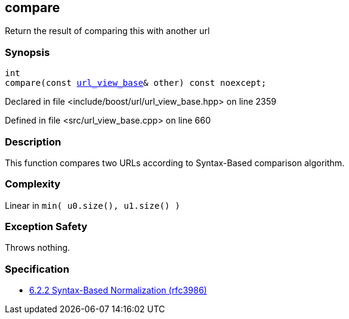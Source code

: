 :relfileprefix: ../../../
[#A7ED8BD9AB17506A44EDE7B2D68B91BC55CA0F58]
== compare

pass:v,q[Return the result of comparing this with another url]


=== Synopsis

[source,cpp,subs="verbatim,macros,-callouts"]
----
int
compare(const xref:reference/boost/urls/url_view_base.adoc[url_view_base]& other) const noexcept;
----

Declared in file <include/boost/url/url_view_base.hpp> on line 2359

Defined in file <src/url_view_base.cpp> on line 660

=== Description

pass:v,q[This function compares two URLs] pass:v,q[according to Syntax-Based comparison]
pass:v,q[algorithm.]

=== Complexity
pass:v,q[Linear in `min( u0.size(), u1.size() )`]

=== Exception Safety
pass:v,q[Throws nothing.]

=== Specification

* link:https://datatracker.ietf.org/doc/html/rfc3986#section-6.2.2[6.2.2 Syntax-Based Normalization (rfc3986)]


